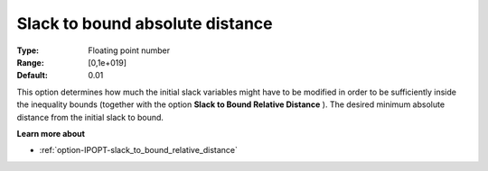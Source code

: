 

.. _option-IPOPT-slack_to_bound_absolute_distance:


Slack to bound absolute distance
================================



:Type:	Floating point number	
:Range:	[0,1e+019]	
:Default:	0.01	



This option determines how much the initial slack variables might have to be modified in order to be sufficiently inside the inequality bounds (together with the option **Slack to Bound Relative Distance** ). The desired minimum absolute distance from the initial slack to bound.



**Learn more about** 

*	:ref:`option-IPOPT-slack_to_bound_relative_distance` 
